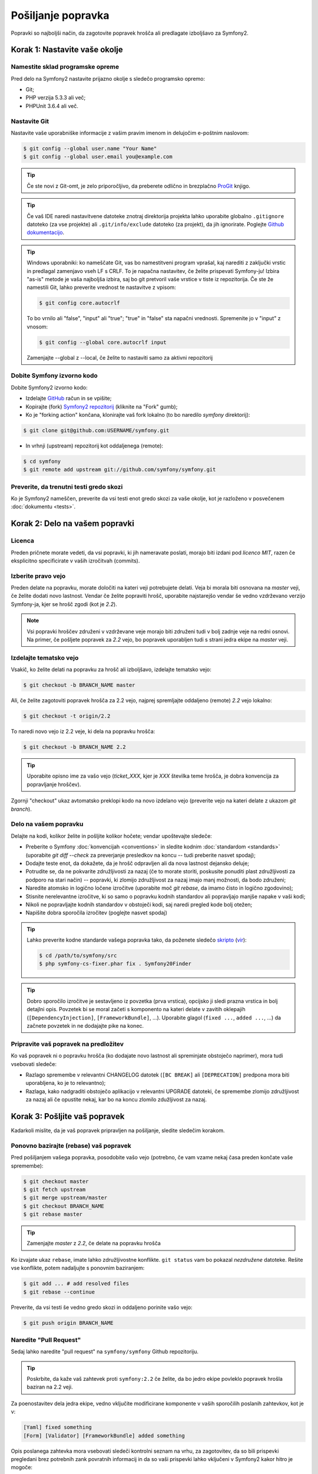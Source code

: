 Pošiljanje popravka
===================

Popravki so najboljši način, da zagotovite popravek hrošča ali predlagate
izboljšavo za Symfony2.

Korak 1: Nastavite vaše okolje
------------------------------

Namestite sklad programske opreme
~~~~~~~~~~~~~~~~~~~~~~~~~~~~~~~~~

Pred delo na Symfony2 nastavite prijazno okolje s sledečo programsko
opremo:

* Git;
* PHP verzija 5.3.3 ali več;
* PHPUnit 3.6.4 ali več.

Nastavite Git
~~~~~~~~~~~~~

Nastavite vaše uporabniške informacije z vašim pravim imenom in delujočim e-poštnim naslovom:

.. code-block:: bash

    $ git config --global user.name "Your Name"
    $ git config --global user.email you@example.com

.. tip::

    Če ste novi z Git-omt, je zelo priporočljivo, da preberete odlično in
    brezplačno `ProGit`_ knjigo.

.. tip::

    Če vaš IDE naredi nastavitvene datoteke znotraj direktorija projekta
    lahko uporabite globalno ``.gitignore`` datoteko (za vse projekte) ali
    ``.git/info/exclude`` datoteko (za projekt), da jih ignorirate. Poglejte
    `Github dokumentacijo`_.

.. tip::

    Windows uporabniki: ko nameščate Git, vas bo namestitveni program vprašal, kaj
    narediti z zaključki vrstic in predlagal zamenjavo vseh LF s CRLF. To je napačna
    nastavitev, če želite prispevati Symfony-ju! Izbira "as-is" metode je vaša
    najboljša izbira, saj bo git pretvoril vaše vrstice v tiste iz repozitorija.
    Če ste že namestili Git, lahko preverite vrednost te nastavitve z vpisom:

    .. code-block:: bash

        $ git config core.autocrlf

    To bo vrnilo ali "false", "input" ali "true"; "true" in "false" sta
    napačni vrednosti. Spremenite jo v "input" z vnosom:

    .. code-block:: bash

        $ git config --global core.autocrlf input

    Zamenjajte --global z --local, če želite to nastaviti samo za aktivni
    repozitorij

Dobite Symfony izvorno kodo
~~~~~~~~~~~~~~~~~~~~~~~~~~~

Dobite Symfony2 izvorno kodo:

* Izdelajte  `GitHub`_ račun in se vpišite;

* Kopirajte (fork) `Symfony2 repozitorij`_ (kliknite na "Fork" gumb);

* Ko je "forking action" končana, klonirajte vaš fork lokalno
  (to bo naredilo `symfony` direktorij):

.. code-block:: bash

      $ git clone git@github.com:USERNAME/symfony.git

* In vrhnji (upstream) repozitorij kot oddaljenega (remote):

.. code-block:: bash

      $ cd symfony
      $ git remote add upstream git://github.com/symfony/symfony.git

Preverite, da trenutni testi gredo skozi
~~~~~~~~~~~~~~~~~~~~~~~~~~~~~~~~~~~~~~~~

Ko je Symfony2 nameščen, preverite da vsi testi enot gredo skozi za vaše
okolje, kot je razloženo v posvečenem :doc:`dokumentu <tests>`.

Korak 2: Delo na vašem popravki
-------------------------------

Licenca
~~~~~~~

Preden pričnete morate vedeti, da vsi popravki, ki jih nameravate poslati,
morajo biti izdani pod *licenco MIT*, razen če eksplicitno specificirate v
vaših izročitvah (commits).

Izberite pravo vejo
~~~~~~~~~~~~~~~~~~~

Preden delate na popravku, morate določiti na kateri veji potrebujete
delati. Veja bi morala biti osnovana na `master` veji, če želite dodati
novo lastnost. Vendar če želite popraviti hrošč, uporabite najstarejšo vendar
še vedno vzdrževano verzijo Symfony-ja, kjer se hrošč zgodi (kot je `2.2`).

.. note::

    Vsi popravki hroščev združeni v vzdrževane veje morajo biti združeni tudi
    v bolj zadnje veje na redni osnovi. Na primer, če pošljete popravek za
    `2.2` vejo, bo popravek uporabljen tudi s strani jedra ekipe na `master`
    veji.

Izdelajte tematsko vejo
~~~~~~~~~~~~~~~~~~~~~~~

Vsakič, ko želite delati na popravku za hrošč ali izboljšavo, izdelajte tematsko
vejo:

.. code-block:: bash

    $ git checkout -b BRANCH_NAME master

Ali, če želite zagotoviti popravek hrošča za 2.2 vejo, najprej spremljajte oddaljeno (remote)
`2.2` vejo lokalno:

.. code-block:: bash

    $ git checkout -t origin/2.2

To naredi novo vejo iz 2.2 veje, ki dela na popravku hrošča:

.. code-block:: bash

    $ git checkout -b BRANCH_NAME 2.2

.. tip::

    Uporabite opisno ime za vašo vejo (`ticket_XXX`, kjer je `XXX`
    številka teme hrošča, je dobra konvencija za popravljanje hroščev).

Zgornji "checkout" ukaz avtomatsko preklopi kodo na novo izdelano
vejo (preverite vejo na kateri delate z ukazom `git branch`).

Delo na vašem popravku
~~~~~~~~~~~~~~~~~~~~~~

Delajte na kodi, kolikor želite in pošljite kolikor hočete; vendar upoštevajte
sledeče:

* Preberite o Symfony :doc:`konvencijah <conventions>` in sledite
  kodnim :doc:`standardom <standards>` (uporabite `git diff --check` za preverjanje
  presledkov na koncu -- tudi preberite nasvet spodaj);

* Dodajte teste enot, da dokažete, da je hrošč odpravljen ali da nova lastnost
  dejansko deluje;

* Potrudite se, da ne pokvarite združljivosti za nazaj (če to morate storiti,
  poskusite ponuditi plast združljivosti za podporo na stari način) -- popravki,
  ki zlomijo združljivost za nazaj imajo manj možnosti, da bodo združeni;

* Naredite atomsko in logično ločene izročitve (uporabite moč `git rebase`, da
  imamo čisto in logično zgodovino);

* Stisnite nerelevantne izročitve, ki so samo o popravku kodnih standardov ali
  popravljajo manjše napake v vaši kodi;

* Nikoli ne popravljajte kodnih standardov v obstoječi kodi, saj naredi pregled kode
  bolj otežen;

* Napišite dobra sporočila izročitev (poglejte nasvet spodaj)

.. tip::

    Lahko preverite kodne standarde vašega popravka tako, da poženete sledečo
    `skripto <http://cs.sensiolabs.org/get/php-cs-fixer.phar>`_
    (`vir <https://github.com/fabpot/PHP-CS-Fixer>`_):

    .. code-block:: bash

        $ cd /path/to/symfony/src
        $ php symfony-cs-fixer.phar fix . Symfony20Finder

.. tip::

    Dobro sporočilo izročitve je sestavljeno iz povzetka (prva vrstica),
    opcijsko ji sledi prazna vrstica in bolj detajlni opis. Povzetek
    bi se moral začeti s komponento na kateri delate v zavitih oklepajih
    (``[DependencyInjection]``, ``[FrameworkBundle]``, ...). Uporabite glagol
    (``fixed ...``, ``added ...``, ...) da začnete povzetek in ne dodajajte pike
    na konec.

Pripravite vaš popravek na predložitev
~~~~~~~~~~~~~~~~~~~~~~~~~~~~~~~~~~~~~~

Ko vaš popravek ni o popravku hrošča (ko dodajate novo lastnost ali spreminjate
obstoječo naprimer), mora tudi vsebovati sledeče:

* Razlago spremembe v relevantni CHANGELOG datotek (``[BC
  BREAK]`` ali ``[DEPRECATION]`` predpona mora biti uporabljena, ko je to relevantno);

* Razlaga, kako nadgraditi obstoječo aplikacijo v relevantni
  UPGRADE datoteki, če spremembe zlomijo združljivost za nazaj ali če
  opustite nekaj, kar bo na koncu zlomilo zdužljivost za nazaj.

Korak 3: Pošljite vaš popravek
------------------------------

Kadarkoli mislite, da je vaš popravek pripravljen na pošiljanje, sledite sledečim
korakom.

Ponovno bazirajte (rebase) vaš popravek
~~~~~~~~~~~~~~~~~~~~~~~~~~~~~~~~~~~~~~~

Pred pošiljanjem vašega popravka, posodobite vašo vejo (potrebno, če vam vzame
nekaj časa preden končate vaše spremembe):

.. code-block:: bash

    $ git checkout master
    $ git fetch upstream
    $ git merge upstream/master
    $ git checkout BRANCH_NAME
    $ git rebase master

.. tip::

    Zamenjajte `master` z `2.2`, če delate na popravku hrošča

Ko izvajate ukaz ``rebase``, imate lahko združljivostne konflikte.
``git status`` vam bo pokazal *nezdružene* datoteke. Rešite vse konflikte,
potem nadaljujte s ponovnim baziranjem:

.. code-block:: bash

    $ git add ... # add resolved files
    $ git rebase --continue

Preverite, da vsi testi še vedno gredo skozi in oddaljeno porinite vašo vejo:

.. code-block:: bash

    $ git push origin BRANCH_NAME

Naredite "Pull Request"
~~~~~~~~~~~~~~~~~~~~~~~

Sedaj lahko naredite "pull request" na ``symfony/symfony`` Github repozitoriju.

.. tip::

    Poskrbite, da kaže vaš zahtevek proti ``symfony:2.2`` če želite, da
    bo jedro ekipe povleklo popravek hrošla baziran na 2.2 veji.

Za poenostavitev dela jedra ekipe, vedno vključite modificirane komponente v
vaših sporočilih poslanih zahtevkov, kot je v:

.. code-block:: text

    [Yaml] fixed something
    [Form] [Validator] [FrameworkBundle] added something

Opis poslanega zahtevka mora vsebovati sledeči kontrolni seznam na vrhu,
za zagotovitev, da so bili prispevki pregledani brez potrebnih zank povratnih
informacij in da so vaši prispevki lahko vključeni v Symfony2 kakor hitro je
mogoče:

.. code-block:: text

    | Q             | A
    | ------------- | ---
    | Bug fix?      | [yes|no]
    | New feature?  | [yes|no]
    | BC breaks?    | [yes|no]
    | Deprecations? | [yes|no]
    | Tests pass?   | [yes|no]
    | Fixed tickets | [comma separated list of tickets fixed by the PR]
    | License       | MIT
    | Doc PR        | [The reference to the documentation PR if any]

Primer poslanega zahtevka lahko sedaj zgledate sledeče:

.. code-block:: text

    | Q             | A
    | ------------- | ---
    | Bug fix?      | no
    | New feature?  | no
    | BC breaks?    | no
    | Deprecations? | no
    | Tests pass?   | yes
    | Fixed tickets | #12, #43
    | License       | MIT
    | Doc PR        | symfony/symfony-docs#123

Celotna tabela mora biti vključena (**ne** odstranjujte vrstic za katere menite,
da so nepotrebne). Za enostavne napake, manjše spremembe v PHPDocs ali spremembe
v datotekah prevodov, uporabite krajšo verzijo kontrolnega seznama:

.. code-block:: text

    | Q             | A
    | ------------- | ---
    | Fixed tickets | [comma separated list of tickets fixed by the PR]
    | License       | MIT

Nekateri odgovori na vprašanja sprožijo več zahtev:

 * Če odgovorite z "yes" na "Bug fix?", preverite, če je bil hrošč že naveden
   v Symfony težavah in se sklicujte nanj v "Fixed tickets";

 * Če odgovorite z "yes" na "New feature?", morate poslati zahtevek "pull request"
   dokumentaciji in se v njem sklicevati pod "Doc PR" sekcijo;

 * Če odgovorite z "yes" na "BC breaks?", mora popravek vsebovati posodobitve
   na ustrezne CHANGELOG in UPGRADE datoteke;

 * Če odgovorite z "yes" na "Deprecations?", mora popravek vsebovati posodobitve
   na ustrezne CHANGELOG in UPGRADE datoteke;

 * Če odgovorite z "no" na "Tests pass", morate dodati element na kontrolni seznam
   z akcijami, ki morajo biti opravljene, da se teste popravi;

 * Če "license" ni MIT, raje ne pošiljajte zahtevka, saj najverjetneje ne bo
   sprejet.

Če katere prejšnjih zahtev niso zadoščene, naredite todo-list in dodajte relevantne
elemente;

.. code-block:: text

    - [ ] fix the tests as they have not been updated yet
    - [ ] submit changes to the documentation
    - [ ] document the BC breaks

Če koda ni še končana, ali ker nimate časa jo končati ali ker
želite zgodnje povratne informacije na vašem delu, dodajte element na todo-seznamu:

.. code-block:: text

    - [ ] finish the code
    - [ ] gather feedback for my changes

Dokler imate elemente na todo seznamu, prosimo naredite predpono za "pull request"
naslov z "[WIP]".

V opisu "pull request-a" podajte čimveč podrobnosti kolikor je mogoče o vaših
spremembah (ne odlašajte s podajanjem primerov kode, ki ponazarja, da imate prav).
Če je vaš "pull request" o dodajanju nove lastnosti ali spreminjanju obstoječe,
razložite racionalnost za spreminjanje. Pull request opis pomaga pregledu
kode in služi kot referenca, ko je koda zgružena (pull request opis in vsi njegove
povezani komentarji so del združitve "commit" sporočila).

Kot dodatek temu "code" pull request-u, morate tudi poslati zahtevek k
`repozitoriju dokumentacije`_ za posodobitev dokumentacije, ko je to primerno.

Ponovno obdelajte vaš popravek
~~~~~~~~~~~~~~~~~~~~~~~~~~~~~~

Na osnovi povratnih informacij na vašem zahtevku (pull request), boste morali
lahko ponovno obdelati vaš popravek. Pred ponovnim pošiljanjem popravka, ponovno
bazirajte (rebase) z ``upstream/master`` ali
``upstream/2.1``, ne združujte (merge); in vsilite "push" izvoru ("origin"):

.. code-block:: bash

    $ git rebase -f upstream/master
    $ git push -f origin BRANCH_NAME

.. note::

    ko izvajate ``push --force``, vedno označite ime veje eksplicitno,
    da se izognete težavam z drugimi vejami v repozitoriju (``--force`` pove
    git-u, da res želite se vmešati z drugimi stvarmi, torej delajte previdno).

Pogosto, vas bodo moderatorji vprašali, da stisnete ("squash") vaše izročitve. To
pomeni, da boste pretvorili mnoge izročitve v eno. Da to naredite, uporabite ukaz rebase:

.. code-block:: bash

    $ git rebase -i HEAD~3
    $ git push -f origin BRANCH_NAME

Številka 3 tu mora biti enaka številu izročitev v vaši veji. Ko
vpišete ta ukaz, se bo prikazal urejevalnik in pokazal seznam izročitev:

.. code-block:: text

    pick 1a31be6 first commit
    pick 7fc64b4 second commit
    pick 7d33018 third commit

Da stisnete vse izročitve v prvega, odstranite besedi "pick" pred drugim in
zadnjim commit-om in ju zamenjajte z besedo "squash" ali samo "s".
Ko boste shranili, bo git pričel s ponovnim baziranjem (rebasing) in če bo uspešno,
vas bo vprašal za urejanje sporočila izročitve, kar je privzeto seznam vseh dosedanjih
sporočil izročitev. Ko zaključite, izvedite ukaz push.

.. _ProGit:                                http://git-scm.com/book
.. _GitHub:                                https://github.com/signup/free
.. _`Github dokumentacijo`:                https://help.github.com/articles/ignoring-files
.. _Symfony2 repozitorij:                  https://github.com/symfony/symfony
.. _dev mailing-list:                      http://groups.google.com/group/symfony-devs
.. _travis-ci.org:                         https://travis-ci.org/
.. _`travis-ci.org status icon`:           http://about.travis-ci.org/docs/user/status-images/
.. _`travis-ci.org Getting Started Guide`: http://about.travis-ci.org/docs/user/getting-started/
.. _`repozitoriju dokumentacije`:            https://github.com/symfony/symfony-docs
